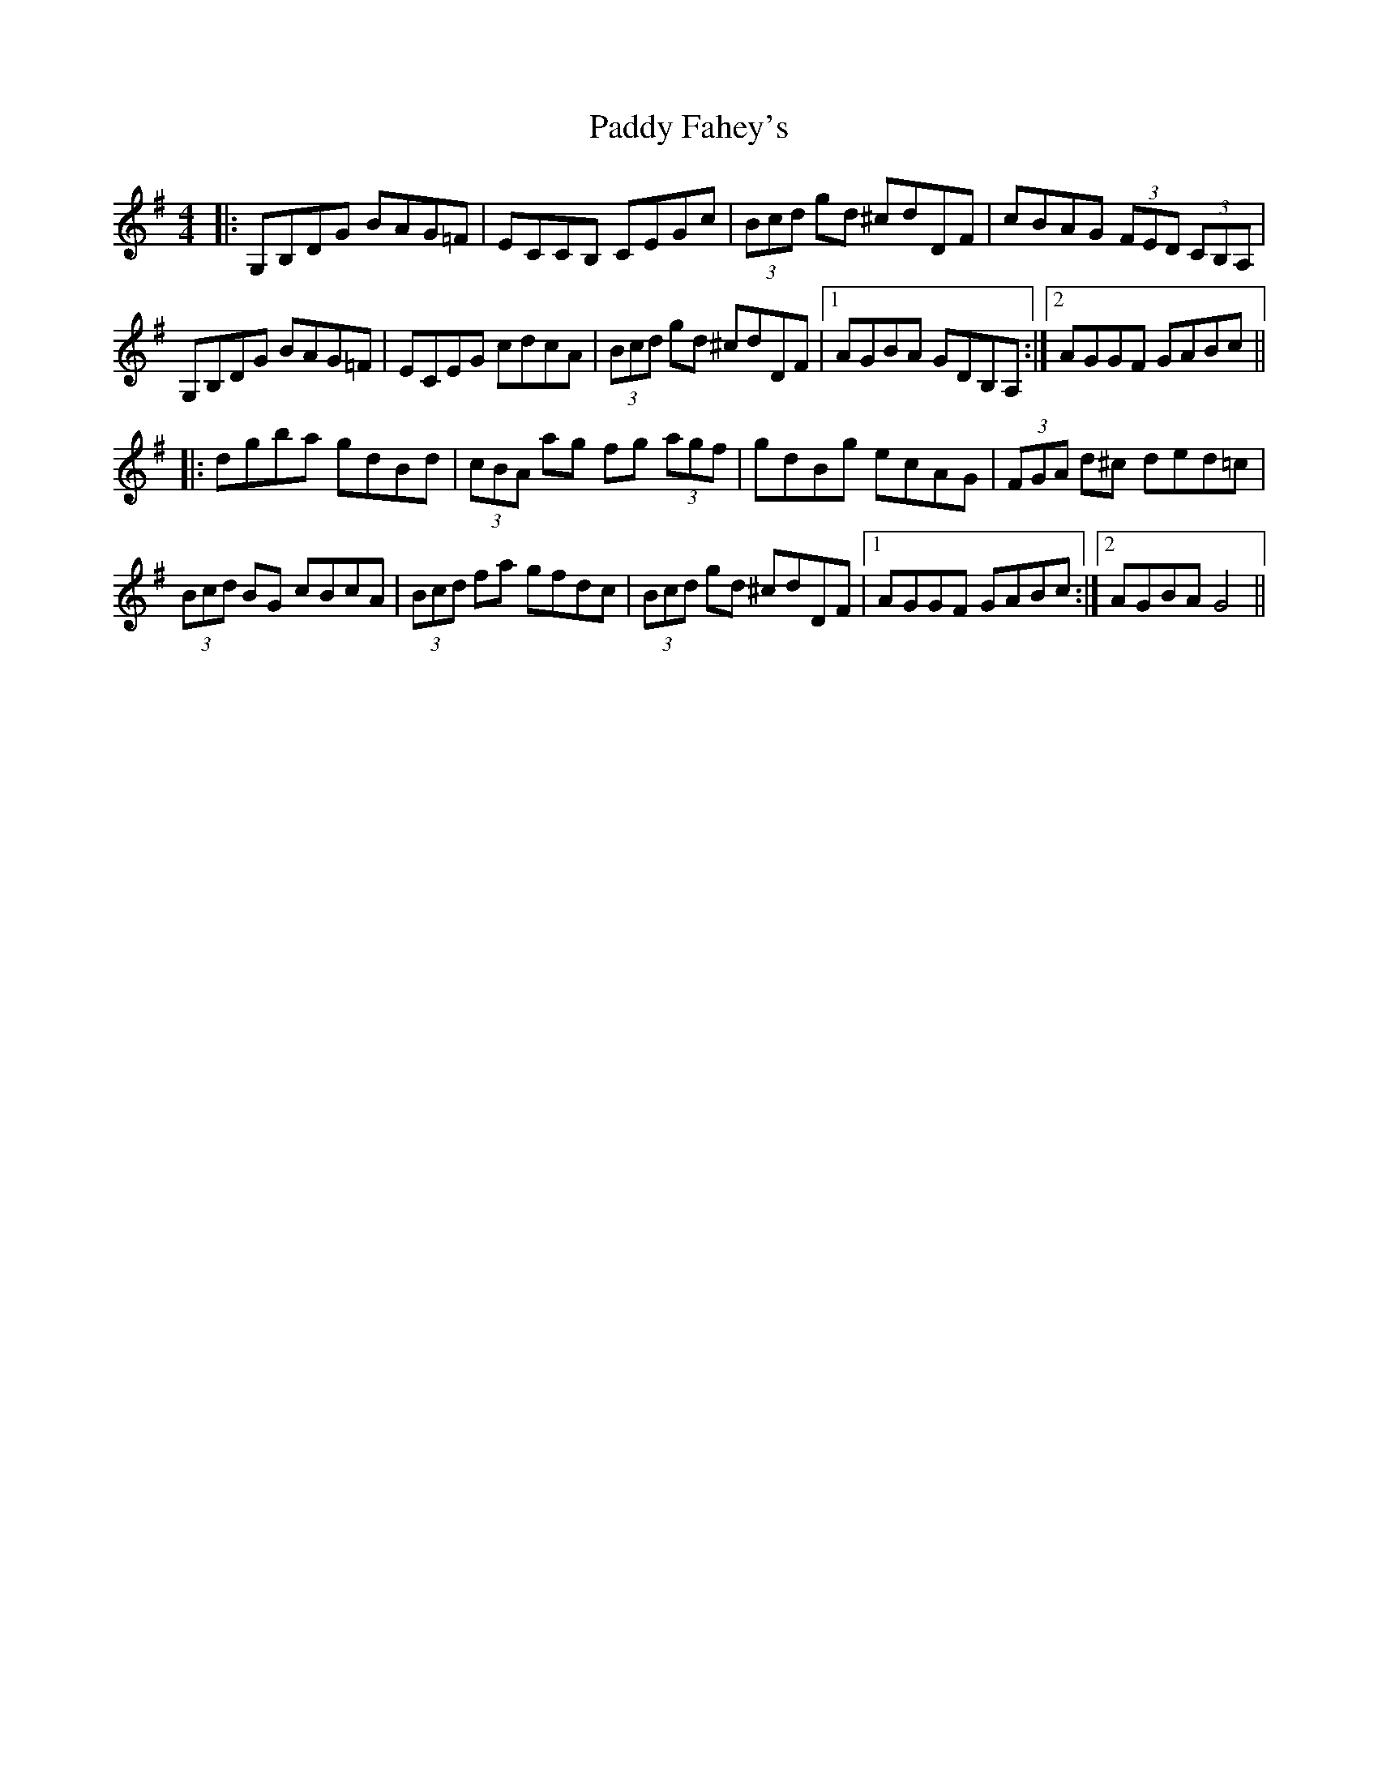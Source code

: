 X: 31237
T: Paddy Fahey's
R: hornpipe
M: 4/4
K: Gmajor
|:G,B,DG BAG=F|ECCB, CEGc|(3Bcd gd ^cdDF|cBAG (3FED (3CB,A,|
G,B,DG BAG=F|ECEG cdcA|(3Bcd gd ^cdDF|1 AGBA GDB,A,:|2 AGGF GABc||
|:dgba gdBd|(3cBA ag fg (3agf|gdBg ecAG|(3FGA d^c ded=c|
(3Bcd BG cBcA|(3Bcd fa gfdc|(3Bcd gd ^cdDF|1 AGGF GABc:|2 AGBA G4||

